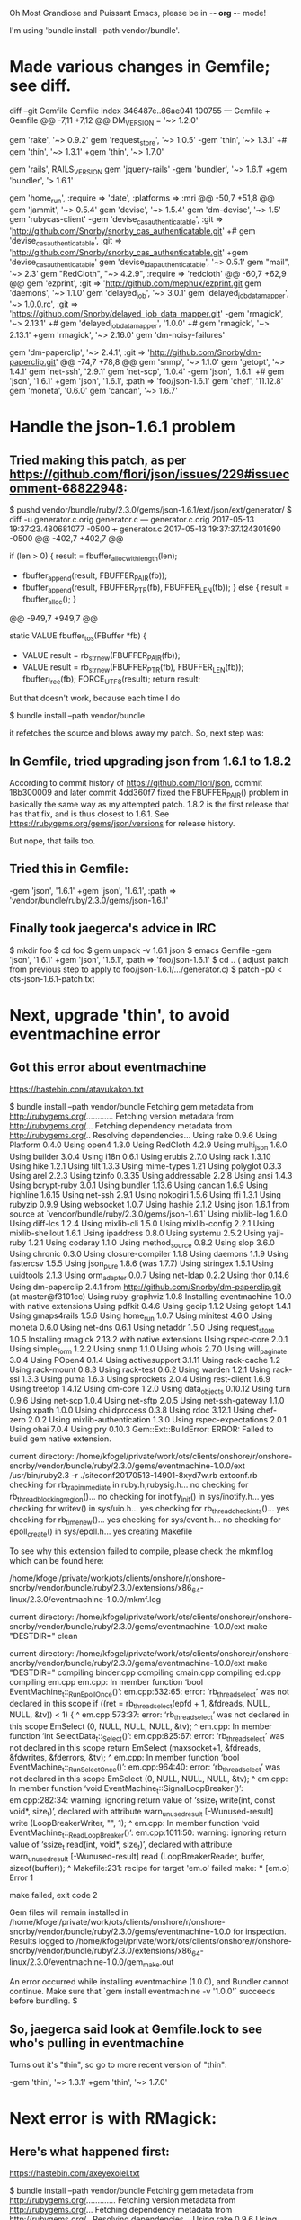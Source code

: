    Oh Most Grandiose and Puissant Emacs, please be in -*- org -*- mode!

#+STARTUP: showeverything

I'm using 'bundle install --path vendor/bundle'.

* Made various changes in Gemfile; see diff.

    diff --git Gemfile Gemfile
    index 346487e..86ae041 100755
    --- Gemfile
    +++ Gemfile
    @@ -7,11 +7,12 @@ DM_VERSION = '~> 1.2.0'
     
     gem 'rake', '~> 0.9.2'
     gem 'request_store', '~> 1.0.5'
    -gem 'thin', '~> 1.3.1'
    +# gem 'thin', '~> 1.3.1'
    +gem 'thin', '~> 1.7.0'
     
     gem 'rails',                       RAILS_VERSION
     gem 'jquery-rails'
    -gem 'bundler',                     '~> 1.6.1'
    +gem 'bundler',                     '> 1.6.1'
     
     # DateTime Patches
     gem 'home_run',                    :require => 'date', :platforms => :mri
    @@ -50,7 +51,8 @@ gem 'jammit',                      '~> 0.5.4'
     gem 'devise',                      '~> 1.5.4'
     gem 'dm-devise',                   '~> 1.5'
     gem 'rubycas-client'
    -gem 'devise_cas_authenticatable',  :git => 'http://github.com/Snorby/snorby_cas_authenticatable.git'
    +# gem 'devise_cas_authenticatable',  :git => 'http://github.com/Snorby/snorby_cas_authenticatable.git'
    +gem 'devise_cas_authenticatable'
     gem 'devise_ldap_authenticatable', '~> 0.5.1'
     gem "mail",                        '~> 2.3'
     gem "RedCloth",                    "~> 4.2.9", :require => 'redcloth'
    @@ -60,7 +62,9 @@ gem 'ezprint',                     :git => 'http://github.com/mephux/ezprint.git
     gem 'daemons',                     '~> 1.1.0'
     gem 'delayed_job',                 '~> 3.0.1'
     gem 'delayed_job_data_mapper',     '~> 1.0.0.rc', :git => 'https://github.com/Snorby/delayed_job_data_mapper.git'
    -gem 'rmagick',                     '~> 2.13.1'
    +# gem 'delayed_job_data_mapper', '1.0.0'
    +# gem 'rmagick',                     '~> 2.13.1'
    +gem 'rmagick',                     '~> 2.16.0'
     gem 'dm-noisy-failures'
     
     gem 'dm-paperclip',                '~> 2.4.1', :git => 'http://github.com/Snorby/dm-paperclip.git'
    @@ -74,7 +78,8 @@ gem 'snmp',                        '~> 1.1.0'
     gem 'getopt',                      '~> 1.4.1'
     gem 'net-ssh',                     '2.9.1'
     gem 'net-scp',                     '1.0.4'
    -gem 'json',                        '1.6.1'
    +# gem 'json',                        '1.6.1'
    +gem 'json',                        '1.6.1', :path => 'foo/json-1.6.1'
     gem 'chef',                        '11.12.8'
     gem 'moneta',                        '0.6.0'
     gem 'cancan',                      '~> 1.6.7'

* Handle the json-1.6.1 problem
** Tried making this patch, as per https://github.com/flori/json/issues/229#issuecomment-68822948:

     $ pushd vendor/bundle/ruby/2.3.0/gems/json-1.6.1/ext/json/ext/generator/
     $ diff -u generator.c.orig generator.c
     --- generator.c.orig	2017-05-13 19:37:23.480681077 -0500
     +++ generator.c	2017-05-13 19:37:37.124301690 -0500
     @@ -402,7 +402,7 @@
      
          if (len > 0) {
              result = fbuffer_alloc_with_length(len);
     -        fbuffer_append(result, FBUFFER_PAIR(fb));
     +        fbuffer_append(result, FBUFFER_PTR(fb), FBUFFER_LEN(fb));
          } else {
              result = fbuffer_alloc();
          }
     @@ -949,7 +949,7 @@
      
      static VALUE fbuffer_to_s(FBuffer *fb)
      {
     -    VALUE result = rb_str_new(FBUFFER_PAIR(fb));
     +    VALUE result = rb_str_new(FBUFFER_PTR(fb), FBUFFER_LEN(fb));
          fbuffer_free(fb);
          FORCE_UTF8(result);
          return result;
 
   But that doesn't work, because each time I do
 
     $ bundle install --path vendor/bundle
 
   it refetches the source and blows away my patch.  So, next step was:

** In Gemfile, tried upgrading json from 1.6.1 to 1.8.2

   According to commit history of https://github.com/flori/json,
   commit 18b300009 and later commit 4dd360f7 fixed the FBUFFER_PAIR()
   problem in basically the same way as my attempted patch.  1.8.2 is
   the first release that has that fix, and is thus closest to 1.6.1.
   See https://rubygems.org/gems/json/versions for release history.
 
   But nope, that fails too.

** Tried this in Gemfile:

     -gem 'json',                        '1.6.1'
     +gem 'json',                        '1.6.1', :path => 'vendor/bundle/ruby/2.3.0/gems/json-1.6.1'

** Finally took jaegerca's advice in IRC

   $ mkdir foo
   $ cd foo
   $ gem unpack -v 1.6.1 json
   $ emacs Gemfile
     -gem 'json',                        '1.6.1'
     +gem 'json',                        '1.6.1', :path => 'foo/json-1.6.1'
   $ cd ..
   ( adjust patch from previous step to
     apply to foo/json-1.6.1/.../generator.c)
   $ patch -p0 < ots-json-1.6.1-patch.txt

* Next, upgrade 'thin', to avoid eventmachine error

** Got this error about eventmachine
   https://hastebin.com/atavukakon.txt
 
   $ bundle install --path vendor/bundle
   Fetching gem metadata from http://rubygems.org/............
   Fetching version metadata from http://rubygems.org/...
   Fetching dependency metadata from http://rubygems.org/..
   Resolving dependencies...
   Using rake 0.9.6
   Using Platform 0.4.0
   Using open4 1.3.0
   Using RedCloth 4.2.9
   Using multi_json 1.6.0
   Using builder 3.0.4
   Using i18n 0.6.1
   Using erubis 2.7.0
   Using rack 1.3.10
   Using hike 1.2.1
   Using tilt 1.3.3
   Using mime-types 1.21
   Using polyglot 0.3.3
   Using arel 2.2.3
   Using tzinfo 0.3.35
   Using addressable 2.2.8
   Using ansi 1.4.3
   Using bcrypt-ruby 3.0.1
   Using bundler 1.13.6
   Using cancan 1.6.9
   Using highline 1.6.15
   Using net-ssh 2.9.1
   Using nokogiri 1.5.6
   Using ffi 1.3.1
   Using rubyzip 0.9.9
   Using websocket 1.0.7
   Using hashie 2.1.2
   Using json 1.6.1 from source at `vendor/bundle/ruby/2.3.0/gems/json-1.6.1`
   Using mixlib-log 1.6.0
   Using diff-lcs 1.2.4
   Using mixlib-cli 1.5.0
   Using mixlib-config 2.2.1
   Using mixlib-shellout 1.6.1
   Using ipaddress 0.8.0
   Using systemu 2.5.2
   Using yajl-ruby 1.2.1
   Using coderay 1.1.0
   Using method_source 0.8.2
   Using slop 3.6.0
   Using chronic 0.3.0
   Using closure-compiler 1.1.8
   Using daemons 1.1.9
   Using fastercsv 1.5.5
   Using json_pure 1.8.6 (was 1.7.7)
   Using stringex 1.5.1
   Using uuidtools 2.1.3
   Using orm_adapter 0.0.7
   Using net-ldap 0.2.2
   Using thor 0.14.6
   Using dm-paperclip 2.4.1 from http://github.com/Snorby/dm-paperclip.git (at master@f3101cc)
   Using ruby-graphviz 1.0.8
   Installing eventmachine 1.0.0 with native extensions
   Using pdfkit 0.4.6
   Using geoip 1.1.2
   Using getopt 1.4.1
   Using gmaps4rails 1.5.6
   Using home_run 1.0.7
   Using minitest 4.6.0
   Using moneta 0.6.0
   Using net-dns 0.6.1
   Using netaddr 1.5.0
   Using request_store 1.0.5
   Installing rmagick 2.13.2 with native extensions
   Using rspec-core 2.0.1
   Using simple_form 1.2.2
   Using snmp 1.1.0
   Using whois 2.7.0
   Using will_paginate 3.0.4
   Using POpen4 0.1.4
   Using activesupport 3.1.11
   Using rack-cache 1.2
   Using rack-mount 0.8.3
   Using rack-test 0.6.2
   Using warden 1.2.1
   Using rack-ssl 1.3.3
   Using puma 1.6.3
   Using sprockets 2.0.4
   Using rest-client 1.6.9
   Using treetop 1.4.12
   Using dm-core 1.2.0
   Using data_objects 0.10.12
   Using turn 0.9.6
   Using net-scp 1.0.4
   Using net-sftp 2.0.5
   Using net-ssh-gateway 1.1.0
   Using xpath 1.0.0
   Using childprocess 0.3.8
   Using rdoc 3.12.1
   Using chef-zero 2.0.2
   Using mixlib-authentication 1.3.0
   Using rspec-expectations 2.0.1
   Using ohai 7.0.4
   Using pry 0.10.3
   Gem::Ext::BuildError: ERROR: Failed to build gem native extension.
   
   current directory:
   /home/kfogel/private/work/ots/clients/onshore/r/onshore-snorby/vendor/bundle/ruby/2.3.0/gems/eventmachine-1.0.0/ext
   /usr/bin/ruby2.3 -r ./siteconf20170513-14901-8xyd7w.rb extconf.rb
   checking for rb_trap_immediate in ruby.h,rubysig.h... no
   checking for rb_thread_blocking_region()... no
   checking for inotify_init() in sys/inotify.h... yes
   checking for writev() in sys/uio.h... yes
   checking for rb_thread_check_ints()... yes
   checking for rb_time_new()... yes
   checking for sys/event.h... no
   checking for epoll_create() in sys/epoll.h... yes
   creating Makefile
   
   To see why this extension failed to compile, please check the mkmf.log which can be found here:
   
   /home/kfogel/private/work/ots/clients/onshore/r/onshore-snorby/vendor/bundle/ruby/2.3.0/extensions/x86_64-linux/2.3.0/eventmachine-1.0.0/mkmf.log
   
   current directory:
   /home/kfogel/private/work/ots/clients/onshore/r/onshore-snorby/vendor/bundle/ruby/2.3.0/gems/eventmachine-1.0.0/ext
   make "DESTDIR=" clean
   
   current directory:
   /home/kfogel/private/work/ots/clients/onshore/r/onshore-snorby/vendor/bundle/ruby/2.3.0/gems/eventmachine-1.0.0/ext
   make "DESTDIR="
   compiling binder.cpp
   compiling cmain.cpp
   compiling ed.cpp
   compiling em.cpp
   em.cpp: In member function ‘bool EventMachine_t::_RunEpollOnce()’:
   em.cpp:532:65: error: ‘rb_thread_select’ was not declared in this scope
     if ((ret = rb_thread_select(epfd + 1, &fdreads, NULL, NULL, &tv)) < 1) {
                                                                    ^
   em.cpp:573:37: error: ‘rb_thread_select’ was not declared in this scope
      EmSelect (0, NULL, NULL, NULL, &tv);
                                        ^
   em.cpp: In member function ‘int SelectData_t::_Select()’:
   em.cpp:825:67: error: ‘rb_thread_select’ was not declared in this scope
     return EmSelect (maxsocket+1, &fdreads, &fdwrites, &fderrors, &tv);
                                                                      ^
   em.cpp: In member function ‘bool EventMachine_t::_RunSelectOnce()’:
   em.cpp:964:40: error: ‘rb_thread_select’ was not declared in this scope
         EmSelect (0, NULL, NULL, NULL, &tv);
                                           ^
   em.cpp: In member function ‘void EventMachine_t::SignalLoopBreaker()’:
   em.cpp:282:34: warning: ignoring return value of ‘ssize_t write(int, const void*, size_t)’, declared with attribute
   warn_unused_result [-Wunused-result]
     write (LoopBreakerWriter, "", 1);
                                     ^
   em.cpp: In member function ‘void EventMachine_t::_ReadLoopBreaker()’:
   em.cpp:1011:50: warning: ignoring return value of ‘ssize_t read(int, void*, size_t)’, declared with attribute
   warn_unused_result [-Wunused-result]
     read (LoopBreakerReader, buffer, sizeof(buffer));
                                                     ^
   Makefile:231: recipe for target 'em.o' failed
   make: *** [em.o] Error 1
   
   make failed, exit code 2
   
   Gem files will remain installed in
   /home/kfogel/private/work/ots/clients/onshore/r/onshore-snorby/vendor/bundle/ruby/2.3.0/gems/eventmachine-1.0.0 for
   inspection.
   Results logged to
   /home/kfogel/private/work/ots/clients/onshore/r/onshore-snorby/vendor/bundle/ruby/2.3.0/extensions/x86_64-linux/2.3.0/eventmachine-1.0.0/gem_make.out
   
   An error occurred while installing eventmachine (1.0.0), and Bundler cannot continue.
   Make sure that `gem install eventmachine -v '1.0.0'` succeeds before bundling.
   $   
 
** So, jaegerca said look at Gemfile.lock to see who's pulling in eventmachine
   Turns out it's "thin", so go to more recent version of "thin":

     -gem 'thin', '~> 1.3.1'
     +gem 'thin', '~> 1.7.0'

* Next error is with RMagick:
** Here's what happened first:
   https://hastebin.com/axeyexolel.txt
 
   $ bundle install --path vendor/bundle
   Fetching gem metadata from http://rubygems.org/.............
   Fetching version metadata from http://rubygems.org/...
   Fetching dependency metadata from http://rubygems.org/..
   Resolving dependencies...
   Using rake 0.9.6
   Using Platform 0.4.0
   Using open4 1.3.0
   Using RedCloth 4.2.9
   Using multi_json 1.6.0
   Using builder 3.0.4
   Using i18n 0.6.1
   Using erubis 2.7.0
   Using rack 1.3.10
   Using hike 1.2.1
   Using tilt 1.3.3
   Using mime-types 1.21
   Using polyglot 0.3.3
   Using arel 2.2.3
   Using tzinfo 0.3.35
   Using addressable 2.2.8
   Using ansi 1.4.3
   Using bcrypt-ruby 3.0.1
   Using bundler 1.13.6
   Using cancan 1.6.9
   Using highline 1.6.15
   Using net-ssh 2.9.1
   Using nokogiri 1.5.6
   Using ffi 1.3.1
   Using rubyzip 0.9.9
   Using websocket 1.0.7
   Using hashie 2.1.2
   Using json 1.6.1 from source at `foo/json-1.6.1`
   Using mixlib-log 1.6.0
   Using diff-lcs 1.2.4
   Using mixlib-cli 1.5.0
   Using mixlib-config 2.2.1
   Using mixlib-shellout 1.6.1
   Using ipaddress 0.8.0
   Using systemu 2.5.2
   Using yajl-ruby 1.2.1
   Using coderay 1.1.0
   Using method_source 0.8.2
   Using slop 3.6.0
   Using chronic 0.3.0
   Using closure-compiler 1.1.8
   Using daemons 1.1.9
   Using fastercsv 1.5.5
   Using json_pure 1.8.6 (was 1.7.7)
   Using stringex 1.5.1
   Using uuidtools 2.1.3
   Using orm_adapter 0.0.7
   Using net-ldap 0.2.2
   Using thor 0.14.6
   Using dm-paperclip 2.4.1 from http://github.com/Snorby/dm-paperclip.git (at master@f3101cc)
   Using ruby-graphviz 1.0.8
   Installing eventmachine 1.2.3 (was 1.0.0) with native extensions
   Using pdfkit 0.4.6
   Using geoip 1.1.2
   Using getopt 1.4.1
   Using gmaps4rails 1.5.6
   Using home_run 1.0.7
   Using minitest 4.6.0
   Using moneta 0.6.0
   Using net-dns 0.6.1
   Using netaddr 1.5.0
   Using request_store 1.0.5
   Installing rmagick 2.13.2 with native extensions
   Using rspec-core 2.0.1
   Using simple_form 1.2.2
   Using snmp 1.1.0
   Using whois 2.7.0
   Using will_paginate 3.0.4
   Using POpen4 0.1.4
   Using activesupport 3.1.11
   Using rack-cache 1.2
   Using rack-mount 0.8.3
   Using rack-test 0.6.2
   Using warden 1.2.1
   Using rack-ssl 1.3.3
   Using puma 1.6.3
   Using sprockets 2.0.4
   Using rest-client 1.6.9
   Using treetop 1.4.12
   Using dm-core 1.2.0
   Using data_objects 0.10.12
   Using turn 0.9.6
   Using net-scp 1.0.4
   Using net-sftp 2.0.5
   Using net-ssh-gateway 1.1.0
   Using xpath 1.0.0
   Using childprocess 0.3.8
   Using rdoc 3.12.1
   Using chef-zero 2.0.2
   Using mixlib-authentication 1.3.0
   Using rspec-expectations 2.0.1
   Using ohai 7.0.4
   Using pry 0.10.3
   Installing thin 1.7.0 (was 1.3.1) with native extensions
   Using ezprint 0.2.0 from http://github.com/mephux/ezprint.git (at rails3@c231df7)
   Gem::Ext::BuildError: ERROR: Failed to build gem native extension.
   
   current directory:
   /home/kfogel/private/work/ots/clients/onshore/r/onshore-snorby/vendor/bundle/ruby/2.3.0/gems/rmagick-2.13.2/ext/RMagick
   /usr/bin/ruby2.3 -r ./siteconf20170513-15740-1dh8nbx.rb extconf.rb
   checking for Ruby version >= 1.8.5... yes
   checking for gcc... yes
   checking for Magick-config... no
   Can't install RMagick 2.13.2. Can't find Magick-config in
   /home/kfogel/perl5/bin:/home/kfogel/private/bin:/home/kfogel/bin:/usr/local/bin:/home/kfogel/perl5/bin:/home/kfogel/private/bin:/home/kfogel/bin:/usr/local/bin:/home/kfogel/perl5/bin:/home/kfogel/private/bin:/home/kfogel/bin:/usr/local/bin:/home/kfogel/bin:/usr/local/bin:/usr/bin:/bin:/usr/local/games:/usr/games:/bin:/usr/bin:/sbin:/usr/sbin:/usr/ucb:/usr/public/bin:/usr/games:/bin:/usr/bin:/sbin:/usr/sbin:/usr/ucb:/usr/public/bin:/usr/games:/bin:/usr/bin:/sbin:/usr/sbin:/usr/ucb:/usr/public/bin:/usr/games
   
   *** extconf.rb failed ***
   Could not create Makefile due to some reason, probably lack of necessary
   libraries and/or headers.  Check the mkmf.log file for more details.  You may
   need configuration options.
   
   Provided configuration options:
   	--with-opt-dir
   	--without-opt-dir
   	--with-opt-include
   	--without-opt-include=${opt-dir}/include
   	--with-opt-lib
   	--without-opt-lib=${opt-dir}/lib
   	--with-make-prog
   	--without-make-prog
   	--srcdir=.
   	--curdir
   	--ruby=/usr/bin/$(RUBY_BASE_NAME)2.3
   
   To see why this extension failed to compile, please check the mkmf.log which can be found here:
   
   /home/kfogel/private/work/ots/clients/onshore/r/onshore-snorby/vendor/bundle/ruby/2.3.0/extensions/x86_64-linux/2.3.0/rmagick-2.13.2/mkmf.log
   
   extconf failed, exit code 1
   
   Gem files will remain installed in
   /home/kfogel/private/work/ots/clients/onshore/r/onshore-snorby/vendor/bundle/ruby/2.3.0/gems/rmagick-2.13.2 for inspection.
   Results logged to
   /home/kfogel/private/work/ots/clients/onshore/r/onshore-snorby/vendor/bundle/ruby/2.3.0/extensions/x86_64-linux/2.3.0/rmagick-2.13.2/gem_make.out
   
   An error occurred while installing rmagick (2.13.2), and Bundler cannot continue.
   Make sure that `gem install rmagick -v '2.13.2'` succeeds before bundling.
   $ 
** So 'apt-get install' a bunch of things 
   But probably only the last one mattered?

*** libmagick-dev
*** libmagick++-dev
*** libmagickwand-dev
*** graphicsmagick-libmagick-dev-compat
*** graphicsmagick-imagemagick-compat
    The 'graphicsmagick-imagemagick-compat' install caused this:

    root@floss:/usr/include/ruby-2.3.0/ruby# apt-get install graphicsmagick-imagemagick-compat
    Reading package lists... Done
    Building dependency tree       
    Reading state information... Done
    The following packages were automatically installed and are no longer required:
      cups-browsed cups-core-drivers cups-daemon cups-filters-core-drivers
      cups-ppdc cups-server-common foomatic-db-compressed-ppds foomatic-db-engine
      foomatic-filters gksu hp-ppd libcupscgi1 libcupsmime1 libcupsppdc1
      libfontembed1 libgksu2-0 libgutenprint2 libhpmud0 libimage-magick-q16-perl
      liblouisutdml-bin liblouisutdml-data liblouisutdml7 libmagick++-6-headers
      libmagick++-6.q16-dev libqpdf17 libsane-hpaio mscompress openprinting-ppds
      printer-driver-all printer-driver-brlaser printer-driver-c2050
      printer-driver-c2esp printer-driver-cjet printer-driver-dymo
      printer-driver-escpr printer-driver-foo2zjs printer-driver-foo2zjs-common
      printer-driver-fujixerox printer-driver-hpijs printer-driver-m2300w
      printer-driver-min12xxw printer-driver-pnm2ppa printer-driver-ptouch
      printer-driver-pxljr printer-driver-sag-gdi python3-dbus.mainloop.pyqt5
      python3-notify2 python3-pexpect python3-ptyprocess python3-pyqt5
      python3-renderpm python3-reportlab python3-reportlab-accel qpdf
      system-config-printer
    Use 'sudo apt autoremove' to remove them.
    The following additional packages will be installed:
      foomatic-filters graphicsmagick
    Suggested packages:
      graphicsmagick-dbg
    The following packages will be REMOVED:
      cups cups-filters hpijs-ppds hplip hplip-gui imagemagick imagemagick-6.q16
      printer-driver-gutenprint printer-driver-hpcups printer-driver-postscript-hp
      printer-driver-splix task-print-server
    The following NEW packages will be installed:
      foomatic-filters graphicsmagick graphicsmagick-imagemagick-compat
    0 upgraded, 3 newly installed, 12 to remove and 0 not upgraded.
    Need to get 1,040 kB of archives.
    After this operation, 18.4 MB disk space will be freed.
    Do you want to continue? [Y/n] y
    Get:1 http://ftp.us.debian.org/debian testing/main amd64 foomatic-filters amd64 4.0.17-9 [156 kB]
    Get:2 http://ftp.us.debian.org/debian testing/main amd64 graphicsmagick amd64 1.3.25-8 [858 kB]
    Get:3 http://ftp.us.debian.org/debian testing/main amd64 graphicsmagick-imagemagick-compat all 1.3.25-8 [26.1 kB]
    Fetched 1,040 kB in 0s (2,207 kB/s)
    debconf: unable to initialize frontend: Dialog
    debconf: (Dialog frontend will not work on a dumb terminal, an emacs shell buffer, or without a controlling terminal.)
    debconf: falling back to frontend: Readline
    Preconfiguring packages ...
    (Reading database ... 519944 files and directories currently installed.)
    Removing task-print-server (3.39) ...
    Removing printer-driver-splix (2.0.0+svn315-6) ...
    Removing printer-driver-gutenprint (5.2.11-1+b2) ...
    Removing printer-driver-postscript-hp (3.16.11+repack0-3) ...
    Removing hpijs-ppds (3.16.11+repack0-3) ...
    dpkg: cups-filters: dependency problems, but removing anyway as you requested:
     printer-driver-foo2zjs depends on cups-filters | foomatic-filters; however:
      Package cups-filters is to be removed.
      Package foomatic-filters is not installed.
      Package cups-filters which provides foomatic-filters is to be removed.
     printer-driver-pxljr depends on cups-filters (>= 1.0.42) | foomatic-filters (>= 4.0.0~bzr156); however:
      Package cups-filters is to be removed.
      Package foomatic-filters is not installed.
      Package cups-filters which provides foomatic-filters is to be removed.
     cups depends on cups-filters (>= 1.0.24-3~).
     printer-driver-m2300w depends on cups-filters (>= 1.0.42) | foomatic-filters (>= 4.0.0~bzr156); however:
      Package cups-filters is to be removed.
      Package foomatic-filters is not installed.
      Package cups-filters which provides foomatic-filters is to be removed.
     printer-driver-hpcups depends on cups-filters (>= 1.0.36) | ghostscript-cups; however:
      Package cups-filters is to be removed.
      Package ghostscript-cups is not installed.
      Package cups-filters which provides ghostscript-cups is to be removed.
     foomatic-db-engine depends on cups-filters (>= 1.0.42) | foomatic-filters (>= 4.0); however:
      Package cups-filters is to be removed.
      Package foomatic-filters is not installed.
      Package cups-filters which provides foomatic-filters is to be removed.
     printer-driver-foo2zjs depends on cups-filters | foomatic-filters; however:
      Package cups-filters is to be removed.
      Package foomatic-filters is not installed.
      Package cups-filters which provides foomatic-filters is to be removed.
     printer-driver-pxljr depends on cups-filters (>= 1.0.42) | foomatic-filters (>= 4.0.0~bzr156); however:
      Package cups-filters is to be removed.
      Package foomatic-filters is not installed.
      Package cups-filters which provides foomatic-filters is to be removed.
     printer-driver-m2300w depends on cups-filters (>= 1.0.42) | foomatic-filters (>= 4.0.0~bzr156); however:
      Package cups-filters is to be removed.
      Package foomatic-filters is not installed.
      Package cups-filters which provides foomatic-filters is to be removed.
     foomatic-db-engine depends on cups-filters (>= 1.0.42) | foomatic-filters (>= 4.0); however:
      Package cups-filters is to be removed.
      Package foomatic-filters is not installed.
      Package cups-filters which provides foomatic-filters is to be removed.
     printer-driver-hpcups depends on cups-filters (>= 1.0.36) | ghostscript-cups; however:
      Package cups-filters is to be removed.
      Package ghostscript-cups is not installed.
      Package cups-filters which provides ghostscript-cups is to be removed.
    
    Removing cups-filters (1.11.6-3) ...
    dpkg: cups: dependency problems, but removing anyway as you requested:
     printer-driver-hpcups depends on cups.
     printer-driver-hpcups depends on cups (>= 1.4.0) | cupsddk; however:
      Package cups is to be removed.
      Package cupsddk is not installed.
     printer-driver-hpcups depends on cups.
     printer-driver-hpcups depends on cups (>= 1.4.0) | cupsddk; however:
      Package cups is to be removed.
      Package cupsddk is not installed.
     hplip depends on cups (>= 1.1.20).
    
    Removing cups (2.2.1-8) ...
    dpkg: hplip: dependency problems, but removing anyway as you requested:
     hplip-gui depends on hplip (>= 3.16.11+repack0-3); however:
      Package hplip is to be removed.
    
    Removing hplip (3.16.11+repack0-3) ...
    Removing printer-driver-hpcups (3.16.11+repack0-3) ...
    Selecting previously unselected package foomatic-filters.
    (Reading database ... 518883 files and directories currently installed.)
    Preparing to unpack .../foomatic-filters_4.0.17-9_amd64.deb ...
    Unpacking foomatic-filters (4.0.17-9) ...
    (Reading database ... 518909 files and directories currently installed.)
    Removing hplip-gui (3.16.11+repack0-3) ...
    Selecting previously unselected package graphicsmagick.
    (Reading database ... 518871 files and directories currently installed.)
    Preparing to unpack .../graphicsmagick_1.3.25-8_amd64.deb ...
    Unpacking graphicsmagick (1.3.25-8) ...
    (Reading database ... 518980 files and directories currently installed.)
    Removing imagemagick (8:6.9.7.4+dfsg-6) ...
    dpkg: imagemagick-6.q16: dependency problems, but removing anyway as you requested:
     calibre depends on imagemagick; however:
      Package imagemagick is not installed.
      Package imagemagick-6.q16 which provides imagemagick is to be removed.
     asymptote depends on imagemagick; however:
      Package imagemagick is not installed.
      Package imagemagick-6.q16 which provides imagemagick is to be removed.
    
    Removing imagemagick-6.q16 (8:6.9.7.4+dfsg-6) ...
    Selecting previously unselected package graphicsmagick-imagemagick-compat.
    (Reading database ... 518926 files and directories currently installed.)
    Preparing to unpack .../graphicsmagick-imagemagick-compat_1.3.25-8_all.deb ...
    Unpacking graphicsmagick-imagemagick-compat (1.3.25-8) ...
    Setting up foomatic-filters (4.0.17-9) ...
    debconf: unable to initialize frontend: Dialog
    debconf: (Dialog frontend will not work on a dumb terminal, an emacs shell buffer, or without a controlling terminal.)
    debconf: falling back to frontend: Readline
    
    Creating config file /etc/foomatic/filter.conf with new version
    Processing triggers for mime-support (3.60) ...
    Processing triggers for desktop-file-utils (0.23-1) ...
    Processing triggers for man-db (2.7.6.1-2) ...
    Processing triggers for gnome-menus (3.13.3-9) ...
    Processing triggers for dbus (1.10.18-1) ...
    Setting up graphicsmagick (1.3.25-8) ...
    Processing triggers for hicolor-icon-theme (0.15-1) ...
    Setting up graphicsmagick-imagemagick-compat (1.3.25-8) ...
    root@floss:/usr/include/ruby-2.3.0/ruby#   
*** libmagickcore-dev
    Which caused this:

    root@floss:/usr/include/ruby-2.3.0/ruby# apt-get install libmagickcore-dev
    Reading package lists... Done
    Building dependency tree       
    Reading state information... Done
    The following packages were automatically installed and are no longer required:
      cups-browsed cups-core-drivers cups-daemon cups-filters-core-drivers
      cups-ppdc cups-server-common foomatic-db-compressed-ppds foomatic-db-engine
      foomatic-filters gksu hp-ppd libcupscgi1 libcupsmime1 libcupsppdc1
      libfontembed1 libgksu2-0 libgraphics-magick-perl libgraphicsmagick++-q16-12
      libgraphicsmagick++1-dev libgraphicsmagick1-dev libgutenprint2 libhpmud0
      libimage-magick-q16-perl liblouisutdml-bin liblouisutdml-data liblouisutdml7
      libmagick++-6-headers libmagick++-6.q16-dev libqpdf17 libsane-hpaio
      mscompress openprinting-ppds printer-driver-all printer-driver-brlaser
      printer-driver-c2050 printer-driver-c2esp printer-driver-cjet
      printer-driver-dymo printer-driver-escpr printer-driver-foo2zjs
      printer-driver-foo2zjs-common printer-driver-fujixerox printer-driver-hpijs
      printer-driver-m2300w printer-driver-min12xxw printer-driver-pnm2ppa
      printer-driver-ptouch printer-driver-pxljr printer-driver-sag-gdi
      python3-dbus.mainloop.pyqt5 python3-notify2 python3-pexpect
      python3-ptyprocess python3-pyqt5 python3-renderpm python3-reportlab
      python3-reportlab-accel qpdf system-config-printer
    Use 'sudo apt autoremove' to remove them.
    The following packages will be REMOVED:
      graphicsmagick-libmagick-dev-compat
    The following NEW packages will be installed:
      libmagickcore-dev
    0 upgraded, 1 newly installed, 1 to remove and 0 not upgraded.
    Need to get 1,252 B of archives.
    After this operation, 61.4 kB disk space will be freed.
    Do you want to continue? [Y/n] y
    Get:1 http://ftp.us.debian.org/debian testing/main amd64 libmagickcore-dev all 8:6.9.7.4+dfsg-6 [1,252 B]
    Fetched 1,252 B in 0s (11.9 kB/s)
    debconf: unable to initialize frontend: Dialog
    debconf: (Dialog frontend will not work on a dumb terminal, an emacs shell buffer, or without a controlling terminal.)
    debconf: falling back to frontend: Readline
    (Reading database ... 518946 files and directories currently installed.)
    Removing graphicsmagick-libmagick-dev-compat (1.3.25-8) ...
    Selecting previously unselected package libmagickcore-dev.
    (Reading database ... 518927 files and directories currently installed.)
    Preparing to unpack .../libmagickcore-dev_8%3a6.9.7.4+dfsg-6_all.deb ...
    Unpacking libmagickcore-dev (8:6.9.7.4+dfsg-6) ...
    Setting up libmagickcore-dev (8:6.9.7.4+dfsg-6) ...
    Processing triggers for man-db (2.7.6.1-2) ...
    root@floss:/usr/include/ruby-2.3.0/ruby# 
*** libmagick-dev

* Finally, stopped doing libmagick dev libs, and just bumped rmagick in Gemfile:
  The libmagic dev / rmagick stuff may have helped, but this was also needed:

    -gem 'rmagick',                     '~> 2.13.1'
    +gem 'rmagick',                     '~> 2.16.0'

* Fix mysql build error

  Got this error:

    Using delayed_job_data_mapper 1.0.0.rc from https://github.com/Snorby/delayed_job_data_mapper.git (at master@6f1c4a8)
    Gem::Ext::BuildError: ERROR: Failed to build gem native extension.
    
    current directory:
    /home/kfogel/private/work/ots/clients/onshore/r/onshore-snorby/vendor/bundle/ruby/2.3.0/gems/do_mysql-0.10.12/ext/do_mysql
    /usr/bin/ruby2.3 -r ./siteconf20170513-22052-1p4do30.rb extconf.rb
    checking for mysql_query() in -lmysqlclient... no
    *** extconf.rb failed ***

  The solution was:

    $ sudo apt-get install default-libmysqlclient-dev

  (which would be 'libmysqlclient-dev' anywhere but Debian 'testing').

* And that brings us to here:

    $ rake snorby:setup
      /home/kfogel/private/work/ots/clients/onshore/r/onshore-snorby/vendor/bundle/ruby/2.3.0/gems/activesupport-3.1.11/lib/active_support/values/time_zone.rb:270: warning: circular argument reference - now
      rake aborted!
      LoadError: /home/kfogel/private/work/ots/clients/onshore/r/onshore-snorby/vendor/bundle/ruby/2.3.0/gems/do_mysql-0.10.12/lib/do_mysql/do_mysql.so: undefined symbol: rb_thread_select - /home/kfogel/private/work/ots/clients/onshore/r/onshore-snorby/vendor/bundle/ruby/2.3.0/gems/do_mysql-0.10.12/lib/do_mysql/do_mysql.so
      /home/kfogel/private/work/ots/clients/onshore/r/onshore-snorby/vendor/bundle/ruby/2.3.0/gems/do_mysql-0.10.12/lib/do_mysql.rb:29:in `require'
      /home/kfogel/private/work/ots/clients/onshore/r/onshore-snorby/vendor/bundle/ruby/2.3.0/gems/do_mysql-0.10.12/lib/do_mysql.rb:29:in `<top (required)>'
      /home/kfogel/private/work/ots/clients/onshore/r/onshore-snorby/vendor/bundle/ruby/2.3.0/gems/dm-mysql-adapter-1.2.0/lib/dm-mysql-adapter/adapter.rb:1:in `require'
      /home/kfogel/private/work/ots/clients/onshore/r/onshore-snorby/vendor/bundle/ruby/2.3.0/gems/dm-mysql-adapter-1.2.0/lib/dm-mysql-adapter/adapter.rb:1:in `<top (required)>'
      /home/kfogel/private/work/ots/clients/onshore/r/onshore-snorby/vendor/bundle/ruby/2.3.0/gems/dm-mysql-adapter-1.2.0/lib/dm-mysql-adapter.rb:1:in `require'
      /home/kfogel/private/work/ots/clients/onshore/r/onshore-snorby/vendor/bundle/ruby/2.3.0/gems/dm-mysql-adapter-1.2.0/lib/dm-mysql-adapter.rb:1:in `<top (required)>'
      /home/kfogel/private/work/ots/clients/onshore/r/onshore-snorby/config/application.rb:13:in `<top (required)>'
      /home/kfogel/private/work/ots/clients/onshore/r/onshore-snorby/Rakefile:4:in `<top (required)>'
      (See full trace by running task with --trace)
    $ 
